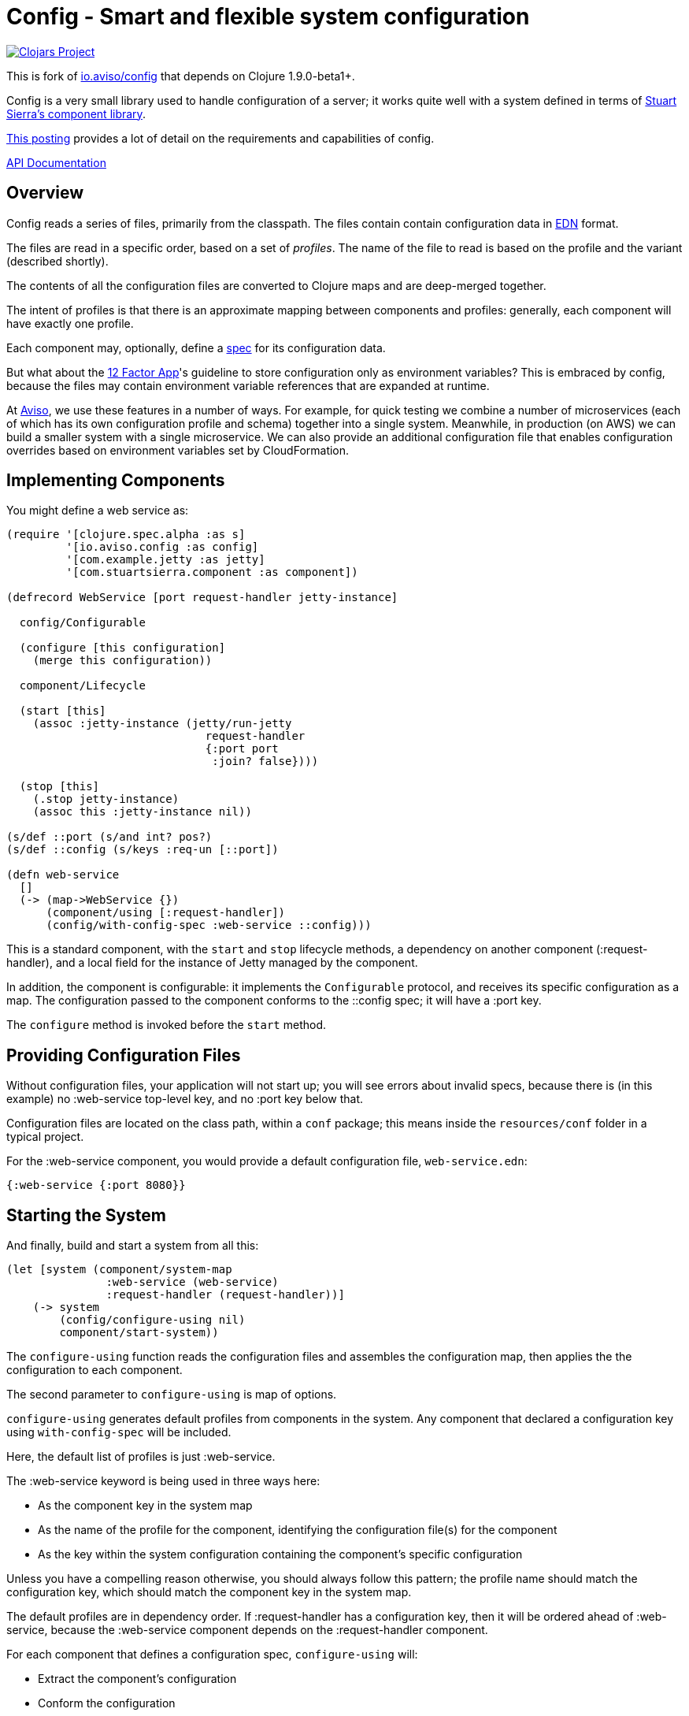 = Config - Smart and flexible system configuration

image:http://clojars.org/sharetribe/config/latest-version.svg[Clojars Project, link="http://clojars.org/sharetribe/config"]

This is fork of
link:https://github.com/AvisoNovate/config[io.aviso/config] that depends on Clojure 1.9.0-beta1+.

Config is a very small library used to handle configuration of a server; it works
quite well with a system defined in terms of
link:https://github.com/stuartsierra/component[Stuart Sierra's component library].

link:https://medium.com/@hlship/microservices-configuration-and-clojure-4f6807ef9bea[This posting] provides
a lot of detail on the requirements and capabilities of config.

link:http://avisonovate.github.io/docs/config/[API Documentation]

== Overview

Config reads a series of files, primarily from the classpath.
The files contain contain configuration data in
link:https://github.com/edn-format/edn[EDN] format.

The files are read in a specific order, based on a set of _profiles_.
The name of the file to read is based on the profile and the variant (described shortly).

The contents of all the configuration files are converted to Clojure maps and are
deep-merged together.

The intent of profiles is that there is an approximate mapping between components and profiles:
generally, each component will have exactly one profile.

Each component may, optionally, define a link:http://clojure.org/guides/spec[spec] for its configuration
data.

But what about the
link:http://12factor.net/config[12 Factor App]'s guideline to store configuration only as environment
variables?
This is embraced by config, because the files may contain environment variable references that are expanded
at runtime.

At link:http://www.aviso.io/[Aviso], we use these features in a number of ways.
For example, for quick testing we combine a number of microservices (each of which
has its own configuration profile and schema) together into a single system.
Meanwhile, in production (on AWS) we can build a smaller system with a single microservice.
We can also provide an additional configuration file that enables configuration overrides based on environment variables
set by CloudFormation.

== Implementing Components

You might define a web service as:

[source,clojure]
----
(require '[clojure.spec.alpha :as s]
         '[io.aviso.config :as config]
         '[com.example.jetty :as jetty]
         '[com.stuartsierra.component :as component])

(defrecord WebService [port request-handler jetty-instance]

  config/Configurable

  (configure [this configuration]
    (merge this configuration))

  component/Lifecycle

  (start [this]
    (assoc :jetty-instance (jetty/run-jetty
                              request-handler
                              {:port port
                               :join? false})))

  (stop [this]
    (.stop jetty-instance)
    (assoc this :jetty-instance nil))

(s/def ::port (s/and int? pos?)
(s/def ::config (s/keys :req-un [::port])

(defn web-service
  []
  (-> (map->WebService {})
      (component/using [:request-handler])
      (config/with-config-spec :web-service ::config)))
----

This is a standard component, with the `start` and `stop` lifecycle methods,
a dependency on another component (:request-handler), and a local field
for the instance of Jetty managed by the component.

In addition, the component is configurable: it implements the `Configurable`
protocol, and receives its specific configuration as a map.
The configuration passed to the component conforms to the ::config spec;
it will have a :port key.

The `configure` method is invoked before the `start` method.

== Providing Configuration Files

Without configuration files, your application will not start up; you will see
errors about invalid specs, because there is (in this example)
no :web-service top-level key, and no :port key below that.

Configuration files are located on the class path, within a `conf` package; this means inside
the `resources/conf` folder in a typical project.

For the :web-service component, you would
provide a default configuration file, `web-service.edn`:

[source,clojure]
----
{:web-service {:port 8080}}
----

== Starting the System

And finally, build and start a system from all this:

[source,clojure]
----
(let [system (component/system-map
               :web-service (web-service)
               :request-handler (request-handler))]
    (-> system
        (config/configure-using nil)
        component/start-system))
----

The `configure-using` function reads the configuration files and assembles the configuration map,
then applies the the configuration to each component.

The second parameter to `configure-using` is map of options.

`configure-using` generates default profiles from components in the system.
Any component that declared a configuration key using `with-config-spec`
will be included.

Here, the default list of profiles is just :web-service.

The :web-service keyword is being used in three ways here:

* As the component key in the system map
* As the name of the profile for the component, identifying the configuration file(s) for the component
* As the key within the system configuration containing the component's specific configuration

Unless you have a compelling reason otherwise, you should always follow this pattern; the profile name
should match the configuration key, which should match the component key in the system map.

The default profiles are in dependency order.
If :request-handler has a configuration key, then it will be ordered ahead of :web-service, because
the :web-service component depends on the :request-handler component.

For each component that defines a configuration spec, `configure-using` will:

* Extract the component's configuration
* Conform the configuration
* Throw an exception if the configuration contains invalid data
* Either invoke the `configure` method, or associate a :configuration key, providing the conformed configuration

== Configuration Overrides

But what if you want to override part of the :web-service configuration ...
for example, to specify a different port?
This is very common ... your local development configuration is going to vary considerably from
your deployed production configuration.

This can be accomplished in a number of ways.

=== Explicit Overrides

First off all, it is possible to provide an explicit map of overrides
when constructing the configuration map:

[source,clojure]
----
   (config/configure-using {:overrides {:web-service {:port 9999}}})
----

However, that option is generally intended for special cases, such as overrides
during testing.

Most other approaches involve controlling which files are loaded to form the system configuration.

=== Explicit Profiles

So if you wish to have some overrides, you could provide a configuration file named `overrides.edn`
and ensure that is loaded after the :web-service profile:

[source,clojure]
----
   (config/configure-using {:profiles [:overrides]})
----

Implicit profiles, via `with-config-spec` are loaded first, then explicit profiles in the options.
Order can be important here, and later-loaded profiles will override earlier profiles
if there are conflicts.

=== Variants

Another option is to support an additional _variant_ to customize the configuration.

For each profile, config searches for any variant.

In this case, the file name would be `web-service-production.edn`.
`web-service` comes from the profile and `production` from the variant.

[source,clojure]
----
   (config/configure-using {:variants [:production]})
----

The nil variant (`web-service.edn`) is always loaded first to provide the defaults,
the provided variants (when they exist) overlay the nil variant.

In this example, the normal configuration is safe; it's for local testing.
Only when deploying to production does the :production variant get added in.

=== Additional Files

You could also explicitly load one or more configuration files stored on the file system
(rather than as classpath resources):

[source,clojure]
----
   (config/configure-using {:additional-files ["overrides/production.edn"]})
----

This is another possible way to provide overrides that only apply in production;
the difference being that this file is on the file system, not packaged inside the
application JARs.

== Runtime Properties

Often, especially in production, you don't know all of the configuration until
your application is actually started. For example, in a cloud provider,
important IP addresses and port numbers are often assigned dynamically.
This information is provided to the processes via environment variables.

Although this information _could_ be extracted by startup code, and provided
to the `configure-using` function using the :overrides configuration, that
is both rigid and clumsy.

Instead, it is possible to reference these dynamic properties inside the configuration
files using the special reader macros supplied by config.

Properties are:

  * Shell environment variables.

  * JVM System properties.

  * The :properties option, passed to `configure-using`.

The following reader macros are available:

#config/prop::
    Accesses dynamic properties.
    The value is either a single string key, or a vector
    of string key followed by a default value.

#config/join::
    Joins a number of values together to form a single string; this is used when
    an building a single string from a mix of properties and static text.

#config/long::
    Converts a string to a long value.  Typically used with #config/prop.

#config/keyword::
    Converts a string to a keyword value. Typically used with #config/prop.

Here's an example showing all the variants:

[source,clojure]
----
{:connection-pool
  {:user-name #config/prop ["DB_USER" "accountsuser"]
   :user-pw #config/prop "DB_PW"
   :url  #config/join ["jdbc:postgresql://"
                       #config/prop "DB_HOST"
                       ":"
                       #config/prop "DB_PORT"
                       "/accounts"]}
 :web-server
 {:port #config/long #config/port "WEB_PORT"}}
----


In this example, the `DB_USER`, `DB_PW`, `DB_HOST`, and `DB_PORT`, and WEB_PORT environment variables
all play a role (though `DB_USER` is optional, since it has a default value).

In the final configuration, the key [:connection-pool :url] is a single string, and the key
[:web-server :port] is a long (not a string).

== License

Config is available under the terms of the Apache Software License 2.0.
